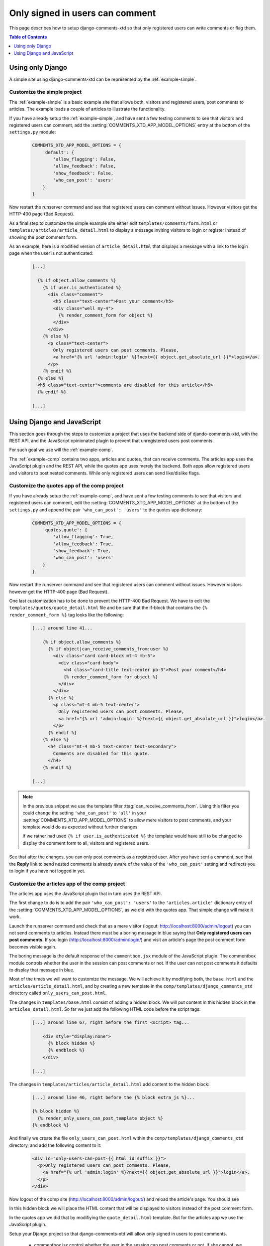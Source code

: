 .. _ref-recipe-only-signed-in-can-comment:

================================
Only signed in users can comment
================================

This page describes how to setup django-comments-xtd so that only registered
users can write comments or flag them.


.. contents:: Table of Contents
   :depth: 1
   :local:

Using only Django
=================

A simple site using django-comments-xtd can be represented by the
:ref:`example-simple`.


Customize the simple project
----------------------------

The :ref:`example-simple` is a basic example site that allows both, visitors and
registered users, post comments to articles. The example loads a couple of
articles to illustrate the functionality.

If you have already setup the :ref:`example-simple`, and have sent a few
testing comments to see that visitors and registered users can comment, add the
:setting:`COMMENTS_XTD_APP_MODEL_OPTIONS` entry at the bottom of
the ``settings.py`` module:

   .. code-block:: python

       COMMENTS_XTD_APP_MODEL_OPTIONS = {
           'default': {
               'allow_flagging': False,
               'allow_feedback': False,
               'show_feedback': False,
               'who_can_post': 'users'
           }
       }

Now restart the runserver command and see that registered users can comment
without issues. However visitors get the HTTP-400 page (Bad Request).

As a final step to customize the simple example site either edit
``templates/comments/form.html`` or ``templates/articles/article_detail.html``
to display a message inviting visitors to login or register instead of showing
the post comment form.

As an example, here is a modified version of ``article_detail.html`` that
displays a message with a link to the login page when the user is not
authenticated:

   .. code-block:: html+django

    [...]

      {% if object.allow_comments %}
        {% if user.is_authenticated %}
          <div class="comment">
            <h5 class="text-center">Post your comment</h5>
            <div class="well my-4">
              {% render_comment_form for object %}
            </div>
          </div>
        {% else %}
          <p class="text-center">
            Only registered users can post comments. Please,
            <a href="{% url 'admin:login' %}?next={{ object.get_absolute_url }}">login</a>.
          </p>
        {% endif %}
      {% else %}
      <h5 class="text-center">comments are disabled for this article</h5>
      {% endif %}

    [...]


Using Django and JavaScript
===========================

This section goes through the steps to customize a project that uses the
backend side of djando-comments-xtd, with the REST API, and the JavaScript
opinionated plugin to prevent that unregistered users post comments.

For such goal we use will the :ref:`example-comp`.

The :ref:`example-comp` contains two apps, articles and quotes, that can
receive comments. The articles app uses the JavaScript plugin and the REST
API, while the quotes app uses merely the backend. Both apps allow registered
users and visitors to post nested comments. While only registered users can
send like/dislike flags.


Customize the quotes app of the comp project
--------------------------------------------

If you have already setup the :ref:`example-comp`, and have sent a few
testing comments to see that visitors and registered users can comment, edit
the :setting:`COMMENTS_XTD_APP_MODEL_OPTIONS` at the bottom of the
``settings.py`` and append the pair ``'who_can_post': 'users'`` to the
quotes app dictionary:

   .. code-block:: python

       COMMENTS_XTD_APP_MODEL_OPTIONS = {
           'quotes.quote': {
               'allow_flagging': True,
               'allow_feedback': True,
               'show_feedback': True,
               'who_can_post': 'users'
           }
       }

Now restart the runserver command and see that registered users can comment
without issues. However visitors however get the HTTP-400 page (Bad Request).

One last customization has to be done to prevent the HTTP-400 Bad Request. We
have to edit the ``templates/quotes/quote_detail.html`` file and be sure
that the if-block that contains the ``{% render_comment_form %}`` tag looks
like the following:

   .. code-block:: html+django

    [...] around line 41...

        {% if object.allow_comments %}
          {% if object|can_receive_comments_from:user %}
            <div class="card card-block mt-4 mb-5">
              <div class="card-body">
                <h4 class="card-title text-center pb-3">Post your comment</h4>
                {% render_comment_form for object %}
              </div>
            </div>
          {% else %}
            <p class="mt-4 mb-5 text-center">
              Only registered users can post comments. Please,
              <a href="{% url 'admin:login' %}?next={{ object.get_absolute_url }}">login</a>.
            </p>
          {% endif %}
        {% else %}
          <h4 class="mt-4 mb-5 text-center text-secondary">
            Comments are disabled for this quote.
          </h4>
        {% endif %}

    [...]

.. note::

    In the previous snippet we use the template filter
    :ttag:`can_receive_comments_from`. Using this filter you could change the
    setting ``'who_can_post'`` to ``'all'`` in your
    :setting:`COMMENTS_XTD_APP_MODEL_OPTIONS` to allow mere visitors to post
    comments, and your template would do as expected without further changes.

    If we rather had used ``{% if user.is_authenticated %}`` the template would
    have still to be changed to display the comment form to all, visitors and
    registered users.

See that after the changes, you can only post comments as a registered user.
After you have sent a comment, see that the **Reply** link to send nested
comments is already aware of the value of the ``'who_can_post'`` setting and
redirects you to login if you have not logged in yet.


Customize the articles app of the comp project
----------------------------------------------

The articles app uses the JavaScript plugin that in turn uses the REST API.

The first change to do is to add the pair ``'who_can_post': 'users'`` to the
``'articles.article'`` dictionary entry of the
:setting:`COMMENTS_XTD_APP_MODEL_OPTIONS`, as we did with the quotes app. That
simple change will make it work.

Launch the runserver command and check that as a mere visitor (logout:
http://localhost:8000/admin/logout) you can not send comments to articles.
Instead there must be a boring message in blue saying that **Only registered
users can post comments.** If you login (http://localhost:8000/admin/login/)
and visit an article's page the post comment form becomes visible again.

The boring message is the default response of the ``commentbox.jsx``
module of the JavaScript plugin. The commentbox module controls whether the user
in the session can post comments or not. If the user can not post comments it
defaults to display that message in blue.

Most of the times we will want to customize the message. We will achieve it by
modifying both, the ``base.html`` and the ``articles/article_detail.html``, and
by creating a new template in the ``comp/templates/django_comments_xtd``
directory called ``only_users_can_post.html``.

The changes in ``templates/base.html`` consist of adding a hidden block. We will
put content in this hidden block in the ``articles_detail.html``. So far we just
add the following HTML code before the script tags:

   .. code-block:: html+django

    [...] around line 67, right before the first <script> tag...

        <div style="display:none">
          {% block hidden %}
          {% endblock %}
        </div>

    [...]

The changes in ``templates/articles/article_detail.html`` add content to
the hidden block:

   .. code-block:: html+django

    [...] around line 46, right before the {% block extra_js %}...

    {% block hidden %}
      {% render_only_users_can_post_template object %}
    {% endblock %}

And finally we create the file ``only_users_can_post.html`` within the
``comp/templates/django_comments_xtd`` directory, and add the following content
to it:

   .. code-block:: html+django

    <div id="only-users-can-post-{{ html_id_suffix }}">
      <p>Only registered users can post comments. Please,
        <a href="{% url 'admin:login' %}?next={{ object.get_absolute_url }}">login</a>.
      </p>
    </div>

Now logout of the comp site (http://localhost:8000/admin/logout/) and reload the
article's page. You should see

In this hidden block we will place the HTML content that will be displayed to
visitors instead of the post comment form.

In the quotes app we did that by modifiying the ``quote_detail.html`` template.
But for the articles app we use the JavaScript plugin.

Setup your Django project so that django-comments-xtd will allow only signed in users to post comments.

 * commentbox.jsx control whether the user in the session can post comments or not. If she cannot, we inform the user of such a condition. There are two ways to inform the user:
    1. We display a hardcoded message provided within the JavaScript Plugin. Specifically in the function render_comment_form of the commentbox.jsx module.
    1. We load an HTML element with a given ID and display it using the dangerouslySetInnerHTML. The HTML element is loaded in the article_detail.html via a templatetag. The templatetag will add the HTML element with an ID that changes when the page is reloaded. The ID is generated using a function that is also used by the frontend.py's commentsbox_props function. Doing so when the page reloads, both, the HTML Element with the customized message loaded via the templatetag, and the props passed to the JavaScript plugin, will use the same ID. Thus the JavaScript plugin will know what ID to load. In order to produce the same ID I have to use middleware, so that I store it in the session and I fetch it from there.
